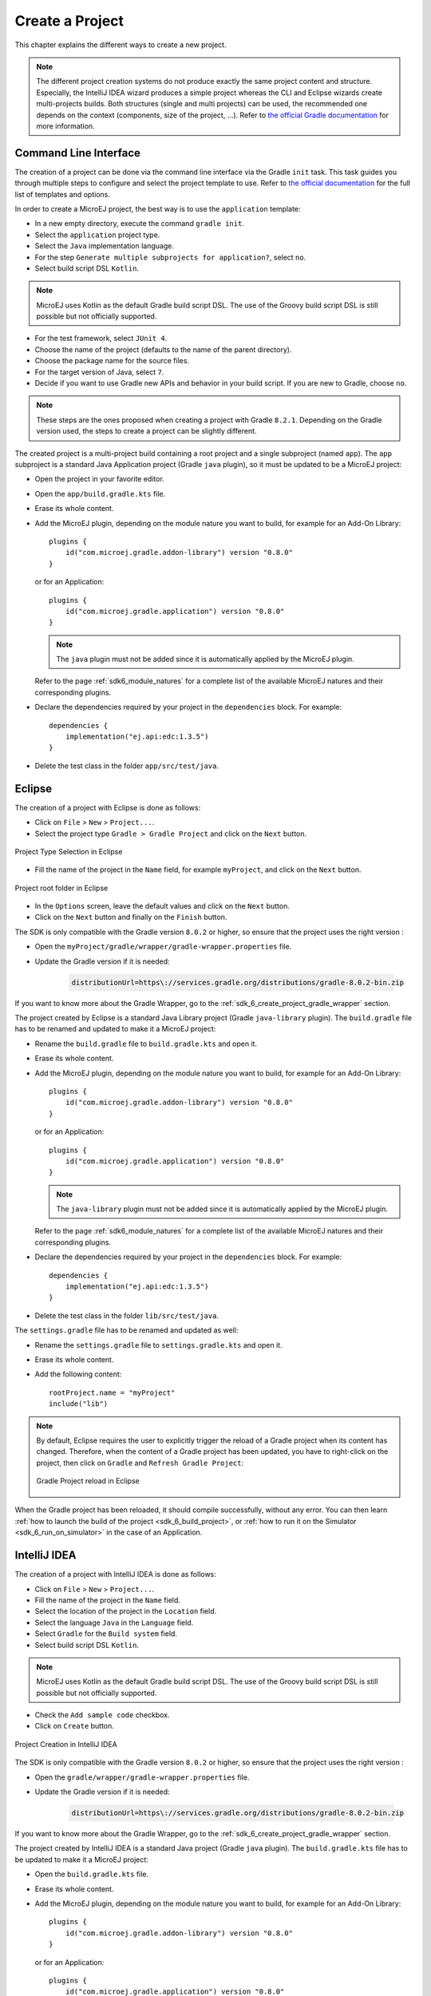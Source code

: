.. _sdk_6_create_project:

Create a Project
================

This chapter explains the different ways to create a new project.

.. note::
  The different project creation systems do not produce exactly the same project content and structure.
  Especially, the IntelliJ IDEA wizard produces a simple project whereas the CLI and Eclipse wizards create multi-projects builds.
  Both structures (single and multi projects) can be used, the recommended one depends on the context (components, size of the project, ...).
  Refer to `the official Gradle documentation <https://docs.gradle.org/current/userguide/multi_project_builds.html>`__ for more information.

.. _sdk_6_create_project_cli:

Command Line Interface
----------------------

The creation of a project can be done via the command line interface via the Gradle ``init`` task.
This task guides you through multiple steps to configure and select the project template to use.
Refer to `the official documentation <https://docs.gradle.org/current/userguide/build_init_plugin.html>`__ for the full list of templates and options.

In order to create a MicroEJ project, the best way is to use the ``application`` template:

- In a new empty directory, execute the command ``gradle init``.
- Select the ``application`` project type.
- Select the ``Java`` implementation language.
- For the step ``Generate multiple subprojects for application?``, select ``no``.
- Select build script DSL ``Kotlin``.

.. note::
  MicroEJ uses Kotlin as the default Gradle build script DSL. 
  The use of the Groovy build script DSL is still possible but not officially supported.

- For the test framework, select ``JUnit 4``.
- Choose the name of the project (defaults to the name of the parent directory).
- Choose the package name for the source files.
- For the target version of Java, select ``7``.
- Decide if you want to use Gradle new APIs and behavior in your build script.
  If you are new to Gradle, choose ``no``.

.. note::
  These steps are the ones proposed when creating a project with Gradle ``8.2.1``. 
  Depending on the Gradle version used, the steps to create a project can be slightly different.

The created project is a multi-project build containing a root project and a single subproject (named ``app``).
The ``app`` subproject is a standard Java Application project (Gradle ``java`` plugin),
so it must be updated to be a MicroEJ project:

- Open the project in your favorite editor.
- Open the ``app/build.gradle.kts`` file.
- Erase its whole content.
- Add the MicroEJ plugin, depending on the module nature you want to build, for example for an Add-On Library::

    plugins {
        id("com.microej.gradle.addon-library") version "0.8.0"
    }

  or for an Application::

    plugins {
        id("com.microej.gradle.application") version "0.8.0"
    }

  .. note::
    The ``java`` plugin must not be added since it is automatically applied by the MicroEJ plugin.

  Refer to the page :ref:`sdk6_module_natures` for a complete list of the available MicroEJ natures and their corresponding plugins.

- Declare the dependencies required by your project in the ``dependencies`` block. For example::

      dependencies {
          implementation("ej.api:edc:1.3.5")
      }

- Delete the test class in the folder ``app/src/test/java``.

Eclipse
-------


The creation of a project with Eclipse is done as follows:

- Click on ``File`` > ``New`` > ``Project...``.
- Select the project type ``Gradle > Gradle Project`` and click on the ``Next`` button.

.. figure:: images/eclipse-create-gradle-project-01.png
  :alt: Project Type Selection in Eclipse
  :align: center
  :scale: 70%

  Project Type Selection in Eclipse

- Fill the name of the project in the ``Name`` field, for example ``myProject``, and click on the ``Next`` button.

.. figure:: images/eclipse-create-gradle-project-02.png
  :alt: Project root folder in Eclipse
  :align: center
  :scale: 70%

  Project root folder in Eclipse

- In the ``Options`` screen, leave the default values and click on the ``Next`` button.
- Click on the ``Next`` button and finally on the ``Finish`` button.

The SDK is only compatible with the Gradle version ``8.0.2`` or higher, so ensure that the project uses the right version :

- Open the ``myProject/gradle/wrapper/gradle-wrapper.properties`` file.
- Update the Gradle version if it is needed:

   .. code-block::
    
      distributionUrl=https\://services.gradle.org/distributions/gradle-8.0.2-bin.zip

If you want to know more about the Gradle Wrapper, go to the :ref:`sdk_6_create_project_gradle_wrapper` section.

The project created by Eclipse is a standard Java Library project (Gradle ``java-library`` plugin). 
The ``build.gradle`` file has to be renamed and updated to make it a MicroEJ project:

- Rename the ``build.gradle`` file to ``build.gradle.kts`` and open it.
- Erase its whole content.
- Add the MicroEJ plugin, depending on the module nature you want to build, for example for an Add-On Library::

    plugins {
        id("com.microej.gradle.addon-library") version "0.8.0"
    }

  or for an Application::

    plugins {
        id("com.microej.gradle.application") version "0.8.0"
    }

  .. note::
    The ``java-library`` plugin must not be added since it is automatically applied by the MicroEJ plugin.

  Refer to the page :ref:`sdk6_module_natures` for a complete list of the available MicroEJ natures and their corresponding plugins.

- Declare the dependencies required by your project in the ``dependencies`` block. For example::

    dependencies {
        implementation("ej.api:edc:1.3.5")
    }

- Delete the test class in the folder ``lib/src/test/java``.

The ``settings.gradle`` file has to be renamed and updated as well:

- Rename the ``settings.gradle`` file to ``settings.gradle.kts`` and open it.
- Erase its whole content.
- Add the following content::

    rootProject.name = "myProject"
    include("lib")

.. note::
   By default, Eclipse requires the user to explicitly trigger the reload of a Gradle project when its content has changed.
   Therefore, when the content of a Gradle project has been updated, 
   you have to right-click on the project, then click on ``Gradle`` and ``Refresh Gradle Project``:

   .. figure:: images/eclipse-reload-gradle-project.png
      :alt: Gradle Project reload in Eclipse
      :align: center
      :scale: 70%

      Gradle Project reload in Eclipse

When the Gradle project has been reloaded, it should compile successfully, without any error.
You can then learn :ref:`how to launch the build of the project <sdk_6_build_project>`, 
or :ref:`how to run it on the Simulator <sdk_6_run_on_simulator>` in the case of an Application.


IntelliJ IDEA
-------------

The creation of a project with IntelliJ IDEA is done as follows:

- Click on ``File`` > ``New`` > ``Project...``.
- Fill the name of the project in the ``Name`` field.
- Select the location of the project in the ``Location`` field.
- Select the language ``Java`` in the ``Language`` field.
- Select ``Gradle`` for the ``Build system`` field.
- Select build script DSL ``Kotlin``.

.. note::
  MicroEJ uses Kotlin as the default Gradle build script DSL. 
  The use of the Groovy build script DSL is still possible but not officially supported.

- Check the ``Add sample code`` checkbox.
- Click on ``Create`` button.

.. figure:: images/intellij-create-gradle-project.png
   :alt: Project Creation in IntelliJ IDEA
   :align: center
   :scale: 70%

   Project Creation in IntelliJ IDEA

The SDK is only compatible with the Gradle version ``8.0.2`` or higher, so ensure that the project uses the right version :

- Open the ``gradle/wrapper/gradle-wrapper.properties`` file.
- Update the Gradle version if it is needed:

   .. code-block::
    
      distributionUrl=https\://services.gradle.org/distributions/gradle-8.0.2-bin.zip

If you want to know more about the Gradle Wrapper, go to the :ref:`sdk_6_create_project_gradle_wrapper` section.
  
The project created by IntelliJ IDEA is a standard Java project (Gradle ``java`` plugin). 
The ``build.gradle.kts`` file has to be updated to make it a MicroEJ project:

- Open the ``build.gradle.kts`` file.
- Erase its whole content.
- Add the MicroEJ plugin, depending on the module nature you want to build, for example for an Add-On Library::

    plugins {
        id("com.microej.gradle.addon-library") version "0.8.0"
    }

  or for an Application::

    plugins {
        id("com.microej.gradle.application") version "0.8.0"
    }

  .. note::
    The ``java`` plugin must not be added since it is automatically applied by the MicroEJ plugin.

  Refer to the page :ref:`sdk6_module_natures` for a complete list of the available MicroEJ natures and their corresponding plugins.

- Declare the dependencies required by your project in the ``dependencies`` block. For example::

      dependencies {
          implementation("ej.api:edc:1.3.5")
      }

.. note::
   By default, IntelliJ IDEA automatically saves any file change, 
   but requires the user to explicitly trigger the reload of a Gradle project when its configuration has changed.
   Therefore, when the configuration of a Gradle project has been updated, 
   you have to click on the reload icon button which appears on the right of the editor:

   .. figure:: images/intellij-reload-gradle-project.png
      :alt: Gradle Project reload in IntelliJ IDEA
      :align: center
      :scale: 70%

      Gradle Project reload in IntelliJ IDEA

When the Gradle project has been reloaded, it should compile successfully, without any error.
You can then learn :ref:`how to launch the build of the project <sdk_6_build_project>`, 
or :ref:`how to run it on the Simulator <sdk_6_run_on_simulator>` in the case of an Application.

.. note::
   A message ``Project JDK is not defined`` is displayed at the top of the editor.
   This message can be ignored.
   It warns that the project does not have a JDK defined, which is expected since a MicroEJ project does not rely on a standard JDK.

   .. figure:: images/intellij-project-sdk-message.png
      :alt: Project JDK message in IntelliJ IDEA
      :align: center
      :scale: 70%

      Project JDK message in IntelliJ IDEA

.. _sdk_6_create_project_gradle_wrapper:

Gradle Wrapper
--------------

It is recommended to use the Gradle Wrapper to execute a build.
The Wrapper is a script that ensures that the required version of Gradle is downloaded and used during the build of a project.

When creating a project following one of the project creation systems described in the :ref:`sdk_6_create_project` section, 
the Wrapper files are automatically generated in the ``gradle/wrapper`` folder of the project.
It is also possible to add the Wrapper to an existing project by executing the ``wrapper`` task::

  gradle wrapper

The Gradle version used by the project can then be updated in the ``gradle/wrapper/gradle-wrapper.properties`` file. 
The SDK requires Gradle ``8.0.2`` or higher::

  distributionUrl=https\://services.gradle.org/distributions/gradle-8.0.2-bin.zip

To use the Wrapper during a build, use ``gradlew`` or ``./gradlew`` depending on your OS instead of ``gradle`` in the command line:

.. tabs::

   .. tab:: Windows

      gradlew build

   .. tab:: Linux

      ./gradlew build

In the following chapters of the documentation, the Linux command ``./gradlew`` is used in all examples to execute a build.

Refer to `the official Gradle documentation <https://docs.gradle.org/current/userguide/gradle_wrapper.html>`__ for more information about the Wrapper.

..
   | Copyright 2008-2023, MicroEJ Corp. Content in this space is free 
   for read and redistribute. Except if otherwise stated, modification 
   is subject to MicroEJ Corp prior approval.
   | MicroEJ is a trademark of MicroEJ Corp. All other trademarks and 
   copyrights are the property of their respective owners.
